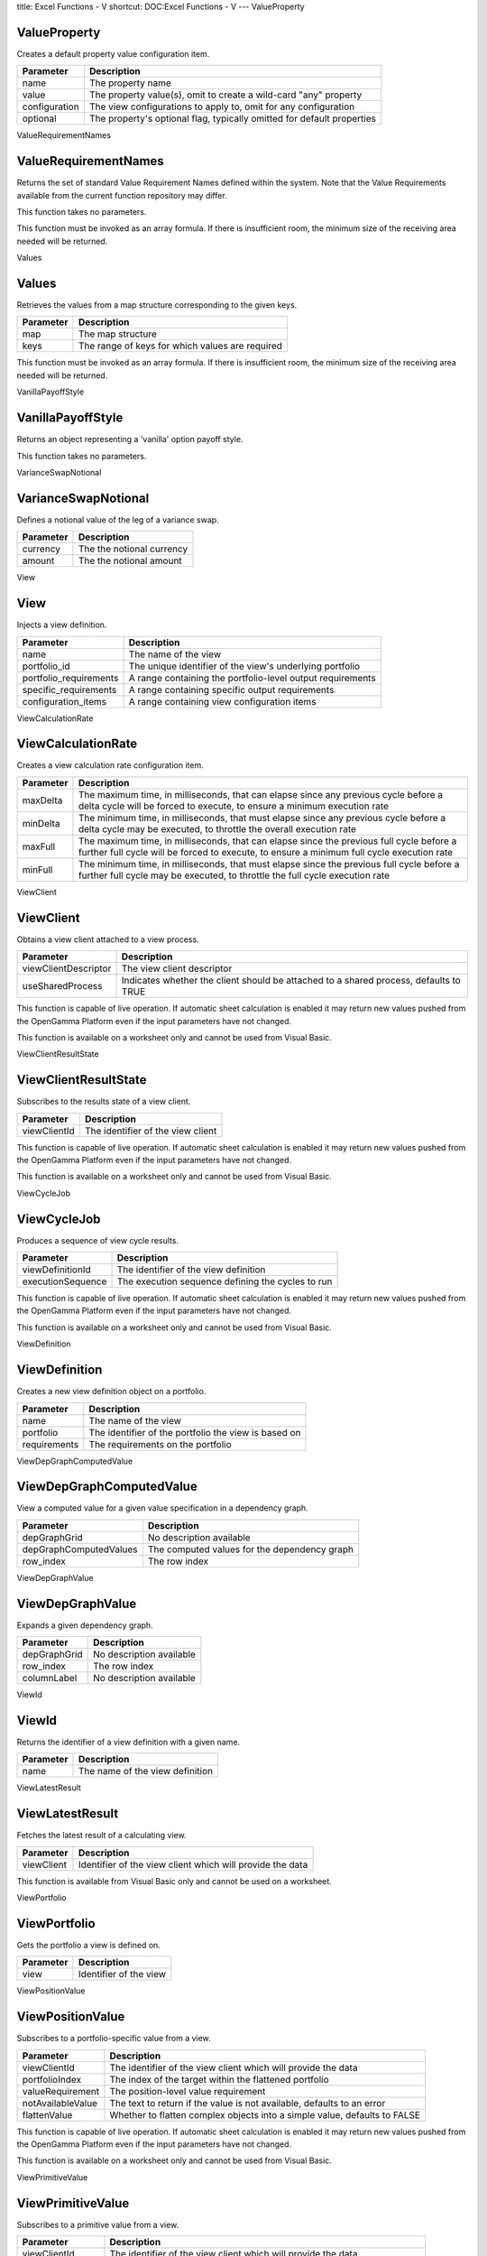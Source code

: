 title: Excel Functions - V
shortcut: DOC:Excel Functions - V
---
ValueProperty

.............
ValueProperty
.............


Creates a default property value configuration item.



+---------------+------------------------------------------------------------------------+
| Parameter     | Description                                                            |
+===============+========================================================================+
| name          | The property name                                                      |
+---------------+------------------------------------------------------------------------+
| value         | The property value(s), omit to create a wild-card "any" property       |
+---------------+------------------------------------------------------------------------+
| configuration | The view configurations to apply to, omit for any configuration        |
+---------------+------------------------------------------------------------------------+
| optional      | The property's optional flag, typically omitted for default properties |
+---------------+------------------------------------------------------------------------+



ValueRequirementNames

.....................
ValueRequirementNames
.....................


Returns the set of standard Value Requirement Names defined within the system. Note that the Value Requirements available from the current function repository may differ.

This function takes no parameters.

This function must be invoked as an array formula. If there is insufficient room, the minimum size of the receiving area needed will be returned.

Values

......
Values
......


Retrieves the values from a map structure corresponding to the given keys.



+-----------+-------------------------------------------------+
| Parameter | Description                                     |
+===========+=================================================+
| map       | The map structure                               |
+-----------+-------------------------------------------------+
| keys      | The range of keys for which values are required |
+-----------+-------------------------------------------------+



This function must be invoked as an array formula. If there is insufficient room, the minimum size of the receiving area needed will be returned.

VanillaPayoffStyle

..................
VanillaPayoffStyle
..................


Returns an object representing a 'vanilla' option payoff style.

This function takes no parameters.

VarianceSwapNotional

....................
VarianceSwapNotional
....................


Defines a notional value of the leg of a variance swap.



+-----------+---------------------------+
| Parameter | Description               |
+===========+===========================+
| currency  | The the notional currency |
+-----------+---------------------------+
| amount    | The the notional amount   |
+-----------+---------------------------+



View

....
View
....


Injects a view definition.



+------------------------+------------------------------------------------------------+
| Parameter              | Description                                                |
+========================+============================================================+
| name                   | The name of the view                                       |
+------------------------+------------------------------------------------------------+
| portfolio_id           | The unique identifier of the view's underlying portfolio   |
+------------------------+------------------------------------------------------------+
| portfolio_requirements | A range containing the portfolio-level output requirements |
+------------------------+------------------------------------------------------------+
| specific_requirements  | A range containing specific output requirements            |
+------------------------+------------------------------------------------------------+
| configuration_items    | A range containing view configuration items                |
+------------------------+------------------------------------------------------------+



ViewCalculationRate

...................
ViewCalculationRate
...................


Creates a view calculation rate configuration item.



+-----------+---------------------------------------------------------------------------------------------------------------------------------------------------------------------------------------+
| Parameter | Description                                                                                                                                                                           |
+===========+=======================================================================================================================================================================================+
| maxDelta  | The maximum time, in milliseconds, that can elapse since any previous cycle before a delta cycle will be forced to execute, to ensure a minimum execution rate                        |
+-----------+---------------------------------------------------------------------------------------------------------------------------------------------------------------------------------------+
| minDelta  | The minimum time, in milliseconds, that must elapse since any previous cycle before a delta cycle may be executed, to throttle the overall execution rate                             |
+-----------+---------------------------------------------------------------------------------------------------------------------------------------------------------------------------------------+
| maxFull   | The maximum time, in milliseconds, that can elapse since the previous full cycle before a further full cycle will be forced to execute, to ensure a minimum full cycle execution rate |
+-----------+---------------------------------------------------------------------------------------------------------------------------------------------------------------------------------------+
| minFull   | The minimum time, in milliseconds, that must elapse since the previous full cycle before a further full cycle may be executed, to throttle the full cycle execution rate              |
+-----------+---------------------------------------------------------------------------------------------------------------------------------------------------------------------------------------+



ViewClient

..........
ViewClient
..........


Obtains a view client attached to a view process.



+----------------------+---------------------------------------------------------------------------------------+
| Parameter            | Description                                                                           |
+======================+=======================================================================================+
| viewClientDescriptor | The view client descriptor                                                            |
+----------------------+---------------------------------------------------------------------------------------+
| useSharedProcess     | Indicates whether the client should be attached to a shared process, defaults to TRUE |
+----------------------+---------------------------------------------------------------------------------------+



This function is capable of live operation. If automatic sheet calculation is enabled it may return new values pushed from the OpenGamma Platform even if the input parameters have not changed.

This function is available on a worksheet only and cannot be used from Visual Basic.

ViewClientResultState

.....................
ViewClientResultState
.....................


Subscribes to the results state of a view client.



+--------------+-----------------------------------+
| Parameter    | Description                       |
+==============+===================================+
| viewClientId | The identifier of the view client |
+--------------+-----------------------------------+



This function is capable of live operation. If automatic sheet calculation is enabled it may return new values pushed from the OpenGamma Platform even if the input parameters have not changed.

This function is available on a worksheet only and cannot be used from Visual Basic.

ViewCycleJob

............
ViewCycleJob
............


Produces a sequence of view cycle results.



+-------------------+---------------------------------------------------+
| Parameter         | Description                                       |
+===================+===================================================+
| viewDefinitionId  | The identifier of the view definition             |
+-------------------+---------------------------------------------------+
| executionSequence | The execution sequence defining the cycles to run |
+-------------------+---------------------------------------------------+



This function is capable of live operation. If automatic sheet calculation is enabled it may return new values pushed from the OpenGamma Platform even if the input parameters have not changed.

This function is available on a worksheet only and cannot be used from Visual Basic.

ViewDefinition

..............
ViewDefinition
..............


Creates a new view definition object on a portfolio.



+--------------+------------------------------------------------------+
| Parameter    | Description                                          |
+==============+======================================================+
| name         | The name of the view                                 |
+--------------+------------------------------------------------------+
| portfolio    | The identifier of the portfolio the view is based on |
+--------------+------------------------------------------------------+
| requirements | The requirements on the portfolio                    |
+--------------+------------------------------------------------------+



ViewDepGraphComputedValue

.........................
ViewDepGraphComputedValue
.........................


View a computed value for a given value specification in a dependency graph.



+------------------------+----------------------------------------------+
| Parameter              | Description                                  |
+========================+==============================================+
| depGraphGrid           | No description available                     |
+------------------------+----------------------------------------------+
| depGraphComputedValues | The computed values for the dependency graph |
+------------------------+----------------------------------------------+
| row_index              | The row index                                |
+------------------------+----------------------------------------------+



ViewDepGraphValue

.................
ViewDepGraphValue
.................


Expands a given dependency graph.



+--------------+--------------------------+
| Parameter    | Description              |
+==============+==========================+
| depGraphGrid | No description available |
+--------------+--------------------------+
| row_index    | The row index            |
+--------------+--------------------------+
| columnLabel  | No description available |
+--------------+--------------------------+



ViewId

......
ViewId
......


Returns the identifier of a view definition with a given name.



+-----------+---------------------------------+
| Parameter | Description                     |
+===========+=================================+
| name      | The name of the view definition |
+-----------+---------------------------------+



ViewLatestResult

................
ViewLatestResult
................


Fetches the latest result of a calculating view.



+------------+-----------------------------------------------------------+
| Parameter  | Description                                               |
+============+===========================================================+
| viewClient | Identifier of the view client which will provide the data |
+------------+-----------------------------------------------------------+



This function is available from Visual Basic only and cannot be used on a worksheet.

ViewPortfolio

.............
ViewPortfolio
.............


Gets the portfolio a view is defined on.



+-----------+------------------------+
| Parameter | Description            |
+===========+========================+
| view      | Identifier of the view |
+-----------+------------------------+



ViewPositionValue

.................
ViewPositionValue
.................


Subscribes to a portfolio-specific value from a view.



+-------------------+---------------------------------------------------------------------------+
| Parameter         | Description                                                               |
+===================+===========================================================================+
| viewClientId      | The identifier of the view client which will provide the data             |
+-------------------+---------------------------------------------------------------------------+
| portfolioIndex    | The index of the target within the flattened portfolio                    |
+-------------------+---------------------------------------------------------------------------+
| valueRequirement  | The position-level value requirement                                      |
+-------------------+---------------------------------------------------------------------------+
| notAvailableValue | The text to return if the value is not available, defaults to an error    |
+-------------------+---------------------------------------------------------------------------+
| flattenValue      | Whether to flatten complex objects into a simple value, defaults to FALSE |
+-------------------+---------------------------------------------------------------------------+



This function is capable of live operation. If automatic sheet calculation is enabled it may return new values pushed from the OpenGamma Platform even if the input parameters have not changed.

This function is available on a worksheet only and cannot be used from Visual Basic.

ViewPrimitiveValue

..................
ViewPrimitiveValue
..................


Subscribes to a primitive value from a view.



+-------------------+---------------------------------------------------------------------------+
| Parameter         | Description                                                               |
+===================+===========================================================================+
| viewClientId      | The identifier of the view client which will provide the data             |
+-------------------+---------------------------------------------------------------------------+
| targetId          | The identifier of the target                                              |
+-------------------+---------------------------------------------------------------------------+
| valueRequirement  | The primitive value requirement                                           |
+-------------------+---------------------------------------------------------------------------+
| notAvailableValue | The text to return if the value is not available, defaults to an error    |
+-------------------+---------------------------------------------------------------------------+
| flattenValue      | Whether to flatten complex objects into a simple value, defaults to FALSE |
+-------------------+---------------------------------------------------------------------------+



This function is capable of live operation. If automatic sheet calculation is enabled it may return new values pushed from the OpenGamma Platform even if the input parameters have not changed.

This function is available on a worksheet only and cannot be used from Visual Basic.

ViewRequirements

................
ViewRequirements
................


Gets the value requirements defined for a view.



+-----------+------------------------+
| Parameter | Description            |
+===========+========================+
| view      | Identifier of the view |
+-----------+------------------------+



This function must be invoked as an array formula. If there is insufficient room, the minimum size of the receiving area needed will be returned.

ViewValue

.........
ViewValue
.........


Subscribes to a value from a view.



+-------------------+---------------------------------------------------------------------------+
| Parameter         | Description                                                               |
+===================+===========================================================================+
| viewClientId      | The identifier of the view client which will provide the data             |
+-------------------+---------------------------------------------------------------------------+
| targetType        | The type of the target                                                    |
+-------------------+---------------------------------------------------------------------------+
| targetId          | The identifier of the target                                              |
+-------------------+---------------------------------------------------------------------------+
| valueRequirement  | The specific value requirement                                            |
+-------------------+---------------------------------------------------------------------------+
| notAvailableValue | The text to return if the value is not available, defaults to an error    |
+-------------------+---------------------------------------------------------------------------+
| flattenValue      | Whether to flatten complex objects into a simple value, defaults to FALSE |
+-------------------+---------------------------------------------------------------------------+



This function is capable of live operation. If automatic sheet calculation is enabled it may return new values pushed from the OpenGamma Platform even if the input parameters have not changed.

This function is available on a worksheet only and cannot be used from Visual Basic.

Views

.....
Views
.....


Returns the set of current view definitions.



+-----------+-------------------------------------------------------------------+
| Parameter | Description                                                       |
+===========+===================================================================+
| name      | Optional search string to match only a subset of view definitions |
+-----------+-------------------------------------------------------------------+



This function must be invoked as an array formula. If there is insufficient room, the minimum size of the receiving area needed will be returned.

